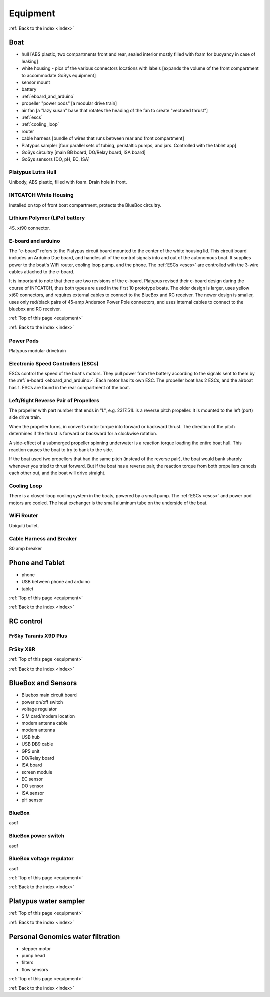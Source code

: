 .. _equipment:

Equipment
=========

:ref:`Back to the index <index>`

Boat
----

* hull [ABS plastic, two compartments front and rear, sealed interior mostly filled with foam for buoyancy in case of leaking]
* white housing - pics of the various connectors locations with labels [expands the volume of the front compartment to accommodate GoSys equipment]
* sensor mount
* battery
* :ref:`eboard_and_arduino`
* propeller "power pods"  [a modular drive train]
* air fan [a "lazy susan" base that rotates the heading of the fan to create "vectored thrust"]
* :ref:`escs`
* :ref:`cooling_loop`
* router
* cable harness [bundle of wires that runs between rear and front compartment]
* Platypus sampler  [four parallel sets of tubing, peristaltic pumps, and jars. Controlled with the tablet app]
* GoSys circuitry [main BB board, DO/Relay board, ISA board]
* GoSys sensors [DO, pH, EC, ISA]

.. _hull:

Platypus Lutra Hull
^^^^^^^^^^^^^^^^^^^

Unibody, ABS plastic, filled with foam. Drain hole in front.

.. _white_housing:

INTCATCH White Housing
^^^^^^^^^^^^^^^^^^^^^^

Installed on top of front boat compartment, protects the BlueBox circuitry.

.. _lipo_battery:

Lithium Polymer (LiPo) battery
^^^^^^^^^^^^^^^^^^^^^^^^^^^^^^

4S. xt90 connector.


.. _eboard_and_arduino:

E-board and arduino
^^^^^^^^^^^^^^^^^^^

The "e-board" refers to the Platypus circuit board mounted to the center of the white housing lid.
This circuit board includes an Arduino Due board, and handles all of the control signals into and out of the autonomous boat.
It supplies power to the boat's WiFi router, cooling loop pump, and the phone.
The :ref:`ESCs <escs>` are controlled with the 3-wire cables attached to the e-board.

It is important to note that there are two revisions of the e-board.
Platypus revised their e-board design during the course of INTCATCH, thus both types are used in the first 10 prototype boats.
The older design is larger, uses yellow xt60 connectors, and requires external cables to connect to the BlueBox and RC receiver.
The newer design is smaller, uses only red/black pairs of 45-amp Anderson Power Pole connectors, and uses internal cables to connect to the bluebox and RC receiver.


:ref:`Top of this page <equipment>`

:ref:`Back to the index <index>`

.. _powerpods:

Power Pods
^^^^^^^^^^

Platypus modular drivetrain

.. _escs:

Electronic Speed Controllers (ESCs)
^^^^^^^^^^^^^^^^^^^^^^^^^^^^^^^^^^^

ESCs control the speed of the boat's motors.
They pull power from the battery according to the signals sent to them by the :ref:`e-board <eboard_and_arduino>`.
Each motor has its own ESC. The propeller boat has 2 ESCs, and the airboat has 1.
ESCs are found in the rear compartment of the boat.

.. _reverse_pair_props:

Left/Right Reverse Pair of Propellers
^^^^^^^^^^^^^^^^^^^^^^^^^^^^^^^^^^^^^

The propeller with part number that ends in "L", e.g. 2317.51L is a reverse pitch propeller.
It is mounted to the left (port) side drive train.

When the propeller turns, in converts motor torque into forward or backward thrust.
The direction of the pitch determines if the thrust is forward or backward for a clockwise rotation.

A side-effect of a submerged propeller spinning underwater is a reaction torque loading the entire boat hull.
This reaction causes the boat to try to bank to the side.

If the boat used two propellers that had the same pitch (instead of the reverse pair), 
the boat would bank sharply whenever you tried to thrust forward.
But if the boat has a reverse pair, the reaction torque from both propellers cancels each other out, and the boat will drive straight.


.. _cooling_loop:

Cooling Loop
^^^^^^^^^^^^

There is a closed-loop cooling system in the boats, powered by a small pump.
The :ref:`ESCs <escs>` and power pod motors are cooled.
The heat exchanger is the small aluminum tube on the underside of the boat.


.. _wifi_router:

WiFi Router
^^^^^^^^^^^

Ubiquiti bullet.

.. _cable_harness_and_breaker:

Cable Harness and Breaker
^^^^^^^^^^^^^^^^^^^^^^^^^

80 amp breaker




Phone and Tablet
----------------

* phone
* USB between phone and arduino
* tablet

:ref:`Top of this page <equipment>`

:ref:`Back to the index <index>`

.. _rc_equipment:

RC control
----------

.. _rc_transmitter:

FrSky Taranis X9D Plus
^^^^^^^^^^^^^^^^^^^^^^

.. _rc_receiver:

FrSky X8R
^^^^^^^^^

:ref:`Top of this page <equipment>`

:ref:`Back to the index <index>`


BlueBox and Sensors
-------------------

* Bluebox main circuit board
* power on/off switch
* voltage regulator
* SIM card/modem location
* modem antenna cable
* modem antenna
* USB hub
* USB DB9 cable
* GPS unit
* DO/Relay board
* ISA board
* screen module
* EC sensor
* DO sensor
* ISA sensor
* pH sensor

.. _bluebox:

BlueBox
^^^^^^^

asdf

.. _bluebox_power_switch:

BlueBox power switch
^^^^^^^^^^^^^^^^^^^^

asdf

.. _bluebox_voltage_regulator:

BlueBox voltage regulator
^^^^^^^^^^^^^^^^^^^^^^^^^

asdf

.. 

:ref:`Top of this page <equipment>`

:ref:`Back to the index <index>`



Platypus water sampler
----------------------

:ref:`Top of this page <equipment>`

:ref:`Back to the index <index>`


Personal Genomics water filtration
----------------------------------

* stepper motor
* pump head
* filters
* flow sensors

:ref:`Top of this page <equipment>`

:ref:`Back to the index <index>`